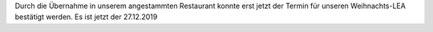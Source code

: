 .. title: Termin für Weihnachtsessen 2019 steht
.. slug: termin-fur-weihnachtsessen-2019-steht
.. date: 2019-10-02 21:48:59 UTC+02:00
.. tags: 
.. category: 
.. link: 
.. description: 
.. type: text

Durch die Übernahme in unserem angestammten Restaurant konnte erst jetzt der Termin für unseren Weihnachts-LEA bestätigt werden. Es ist jetzt der 27.12.2019
